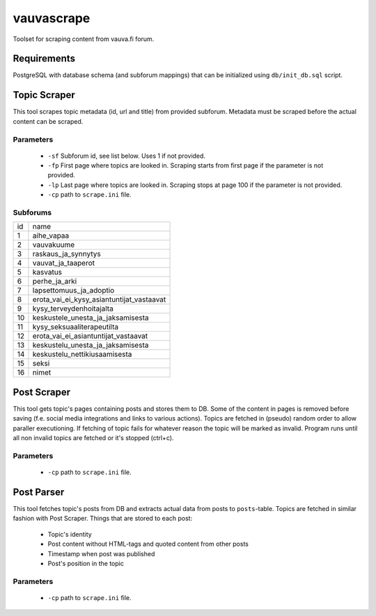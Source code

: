 ===========
vauvascrape
===========

Toolset for scraping content from vauva.fi forum.

Requirements
------------
PostgreSQL with database schema (and subforum mappings) that can be initialized using ``db/init_db.sql`` script.

Topic Scraper
-------------

This tool scrapes topic metadata (id, url and title) from provided subforum. Metadata must be 
scraped before the actual content can be scraped.

Parameters
~~~~~~~~~~
    - ``-sf`` Subforum id, see list below. Uses 1 if not provided.
    - ``-fp`` First page where topics are looked in. Scraping starts from first page if the parameter is not provided.
    - ``-lp`` Last page where topics are looked in. Scraping stops at page 100 if the parameter is not provided.
    - ``-cp`` path to ``scrape.ini`` file.

Subforums
~~~~~~~~~~
+----+-------------------------------------------+
| id | name                                      |
+----+-------------------------------------------+
| 1  | aihe_vapaa                                |
+----+-------------------------------------------+
| 2  | vauvakuume                                |
+----+-------------------------------------------+
| 3  | raskaus_ja_synnytys                       |
+----+-------------------------------------------+
| 4  | vauvat_ja_taaperot                        |
+----+-------------------------------------------+
| 5  | kasvatus                                  |
+----+-------------------------------------------+
| 6  | perhe_ja_arki                             |
+----+-------------------------------------------+
| 7  | lapsettomuus_ja_adoptio                   |
+----+-------------------------------------------+
| 8  | erota_vai_ei_kysy_asiantuntijat_vastaavat |
+----+-------------------------------------------+
| 9  | kysy_terveydenhoitajalta                  |
+----+-------------------------------------------+
| 10 | keskustele_unesta_ja_jaksamisesta         |
+----+-------------------------------------------+
| 11 | kysy_seksuaaliterapeutilta                |
+----+-------------------------------------------+
| 12 | erota_vai_ei_asiantuntijat_vastaavat      |
+----+-------------------------------------------+
| 13 | keskustelu_unesta_ja_jaksamisesta         |
+----+-------------------------------------------+
| 14 | keskustelu_nettikiusaamisesta             |
+----+-------------------------------------------+
| 15 | seksi                                     |
+----+-------------------------------------------+
| 16 | nimet                                     |
+----+-------------------------------------------+

Post Scraper
------------
This tool gets topic's pages containing posts and stores them to DB. Some of the content in 
pages is removed before saving (f.e. social media integrations and links to various actions).
Topics are fetched in (pseudo) random order to allow paraller executioning. If fetching of topic 
fails for whatever reason the topic will be marked as invalid. Program runs until all non invalid 
topics are fetched or it's stopped (ctrl+c).

Parameters
~~~~~~~~~~
    - ``-cp`` path to ``scrape.ini`` file.

Post Parser
-----------
This tool fetches topic's posts from DB and extracts actual data from posts to ``posts``-table. 
Topics are fetched in similar fashion with Post Scraper.
Things that are stored to each post:

    - Topic's identity
    - Post content without HTML-tags and quoted content from other posts
    - Timestamp when post was published
    - Post's position in the topic

Parameters
~~~~~~~~~~
    - ``-cp`` path to ``scrape.ini`` file.